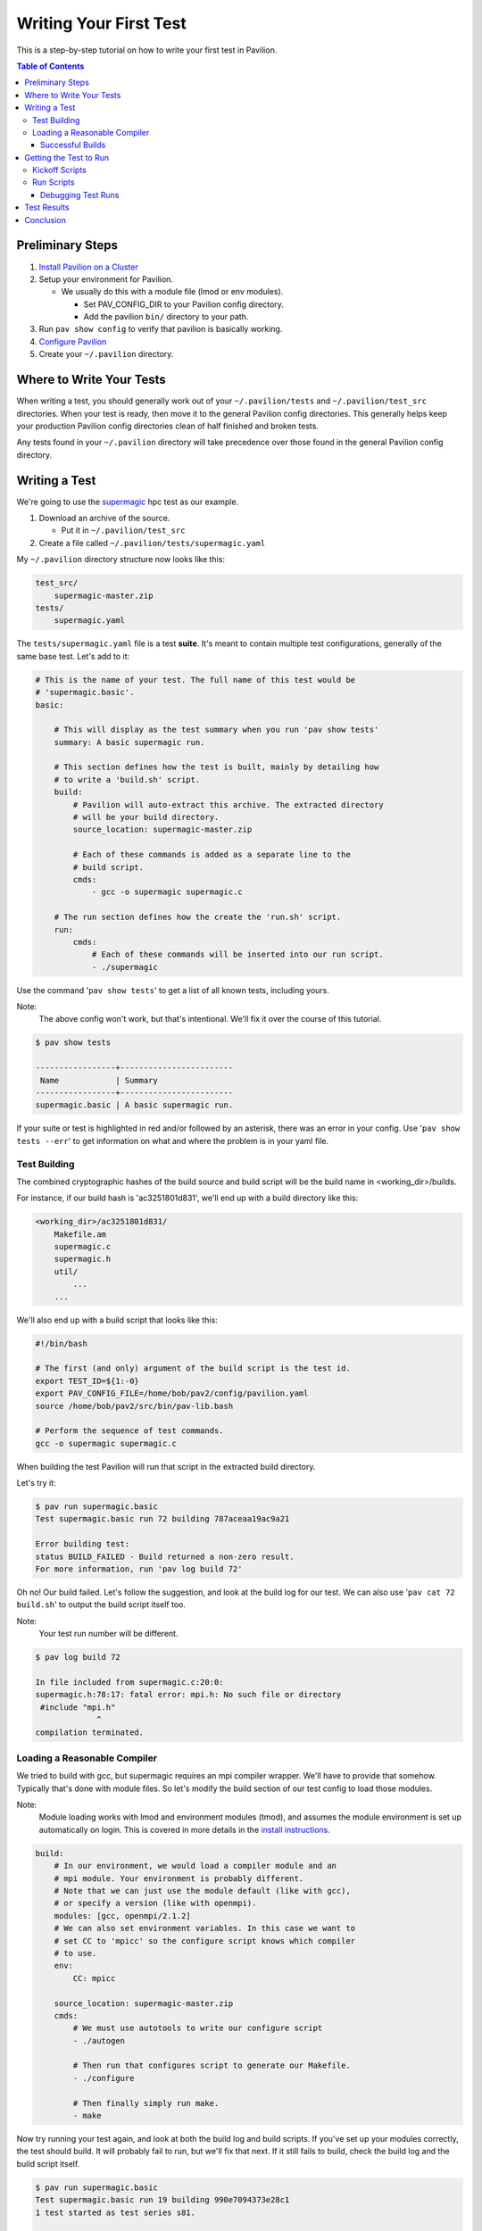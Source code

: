 Writing Your First Test
=======================

This is a step-by-step tutorial on how to write your first test in Pavilion.

.. contents:: Table of Contents


Preliminary Steps
-----------------

1.  `Install Pavilion on a Cluster <../install.html>`__
2.  Setup your environment for Pavilion.

    - We usually do this with a module file (lmod or env modules).

      - Set PAV_CONFIG_DIR to your Pavilion config directory.
      - Add the pavilion ``bin/`` directory to your path.
3.  Run ``pav show config`` to verify that pavilion is basically working.
4.  `Configure Pavilion <../config.html>`__
5.  Create your ``~/.pavilion`` directory.

Where to Write Your Tests
-------------------------

When writing a test, you should generally work out of your ``~/.pavilion/tests``
and ``~/.pavilion/test_src`` directories. When your test is ready, then move it
to the general Pavilion config directories. This generally helps keep your
production Pavilion config directories clean of half finished and broken tests.

Any tests found in your ``~/.pavilion`` directory will take precedence over
those found in the general Pavilion config directory.

Writing a Test
--------------

.. _supermagic: https://github.com/hpc/supermagic

We're going to use the `supermagic`_ hpc test as our example.


1. Download an archive of the source.

   - Put it in ``~/.pavilion/test_src``
2. Create a file called ``~/.pavilion/tests/supermagic.yaml``

My ``~/.pavilion`` directory structure now looks like this:

.. code-block:: text

    test_src/
        supermagic-master.zip
    tests/
        supermagic.yaml

The ``tests/supermagic.yaml`` file is a test **suite**. It's meant to
contain multiple test configurations, generally of the same base test. Let's
add to it:

.. code-block:: yaml

    # This is the name of your test. The full name of this test would be
    # 'supermagic.basic'.
    basic:

        # This will display as the test summary when you run 'pav show tests'
        summary: A basic supermagic run.

        # This section defines how the test is built, mainly by detailing how
        # to write a 'build.sh' script.
        build:
            # Pavilion will auto-extract this archive. The extracted directory
            # will be your build directory.
            source_location: supermagic-master.zip

            # Each of these commands is added as a separate line to the
            # build script.
            cmds:
                - gcc -o supermagic supermagic.c

        # The run section defines how the create the 'run.sh' script.
        run:
            cmds:
                # Each of these commands will be inserted into our run script.
                - ./supermagic

Use the command '``pav show tests``' to get a list of all known tests, including
yours.

Note:
  The above config won't work, but that's intentional. We'll fix it over the
  course of this tutorial.

.. code-block:: shell

    $ pav show tests

    -----------------+------------------------
     Name            | Summary
    -----------------+------------------------
    supermagic.basic | A basic supermagic run.

If your suite or test is highlighted in red and/or followed by an asterisk,
there was an error in your config. Use '``pav show tests --err``' to get
information on what and where the problem is in your yaml file.


Test Building
~~~~~~~~~~~~~

The combined cryptographic hashes of the build source and build script will
be the build name in <working_dir>/builds.

For instance, if our build hash is 'ac3251801d831', we'll end up with a
build directory like this:

.. code-block:: text

    <working_dir>/ac3251801d831/
        Makefile.am
        supermagic.c
        supermagic.h
        util/
            ...
        ...

We'll also end up with a build script that looks like this:

.. code-block:: bash

    #!/bin/bash

    # The first (and only) argument of the build script is the test id.
    export TEST_ID=${1:-0}
    export PAV_CONFIG_FILE=/home/bob/pav2/config/pavilion.yaml
    source /home/bob/pav2/src/bin/pav-lib.bash

    # Perform the sequence of test commands.
    gcc -o supermagic supermagic.c

When building the test Pavilion will run that script in the extracted build
directory.

Let's try it:

.. code-block:: shell

    $ pav run supermagic.basic
    Test supermagic.basic run 72 building 787aceaa19ac9a21

    Error building test:
    status BUILD_FAILED - Build returned a non-zero result.
    For more information, run 'pav log build 72'

Oh no! Our build failed. Let's follow the suggestion, and look at the build
log for our test. We can also use '``pav cat 72 build.sh``' to output the build
script itself too.

Note:
  Your test run number will be different.

.. code-block:: shell

    $ pav log build 72

    In file included from supermagic.c:20:0:
    supermagic.h:78:17: fatal error: mpi.h: No such file or directory
     #include "mpi.h"
                 ^
    compilation terminated.

Loading a Reasonable Compiler
~~~~~~~~~~~~~~~~~~~~~~~~~~~~~

We tried to build with gcc, but supermagic requires an mpi compiler wrapper.
We'll have to provide that somehow. Typically that's done with module files.
So let's modify the build section of our test config to load those modules.

Note:
  Module loading works with lmod and environment modules (tmod), and
  assumes the module environment is set up automatically on login. This is
  covered in more details in the
  `install instructions <../install.html>`__.

.. code-block:: yaml

    build:
        # In our environment, we would load a compiler module and an
        # mpi module. Your environment is probably different.
        # Note that we can just use the module default (like with gcc),
        # or specify a version (like with openmpi).
        modules: [gcc, openmpi/2.1.2]
        # We can also set environment variables. In this case we want to
        # set CC to 'mpicc' so the configure script knows which compiler
        # to use.
        env:
            CC: mpicc

        source_location: supermagic-master.zip
        cmds:
            # We must use autotools to write our configure script
            - ./autogen

            # Then run that configures script to generate our Makefile.
            - ./configure

            # Then finally simply run make.
            - make

Now try running your test again, and look at both the build log and build
scripts. If you've set up your modules correctly, the test should build. It
will probably fail to run, but we'll fix that next. If it still fails to
build, check the build log and the build script itself.

.. code-block:: shell

    $ pav run supermagic.basic
    Test supermagic.basic run 19 building 990e7094373e28c1
    1 test started as test series s81.

    $ pav log build 19
    $ pav cat 19 builds.h

Pavilion also saves failed builds in the test run's directory. These
will be in ``<working_dir>/test_runs/<test_run_id>/build``. From there you can
run and debug the build script directly.

Successful Builds
^^^^^^^^^^^^^^^^^

Successful builds are reused by multiple tests runs. Instead of copying their
contents, Pavilion instead recreates their directory structure and makes
symlinks to the individual files. The test run script will run in this
'simulated' build directory, and is free to delete, add, or overwrite any
files in the build it wants. The run scripts can't append to or otherwise
edit the files though!


Getting the Test to Run
-----------------------

Now that our test has built, let's actually try to get it to run. That's
going to involve a scheduler. We need to configure our test to so it knows
what scheduler resources ask for.

Note:
    This tutorial uses Slurm as the scheduler, mainly because that's the only
    one (other than raw/local scheduling) that Pavilion supports.
    Fortunately, Pavilion was designed pretty generically where schedulers
    are concerned, and schedulers are simply another type of Pavilion plugin.
    If you use a different scheduler, we'd love to help add a Pavilion plugin
    for it. Just contact the Pavilion developers via github.

Add the following to your supermagic test config:

.. code-block:: yaml

    basic:

        # We'll just configure slurm to use two nodes, and two processes each.
        # We could also put in a range, or even 'all'.
        slurm:
            num_nodes: 2
            tasks_per_node: 2

        # Tell pavilion to use the slurm scheduler for this test.
        scheduler: slurm

        run:
            # Odds are good that your program will need to find your openmpi
            # libs at run time.
            modules: ['gcc', 'openmpi/2.1.2']

            cmd:
                # We'll go over this in a second.
                - '{{sched.test_cmd}} ./supermagic'

Kickoff Scripts
~~~~~~~~~~~~~~~

Every scheduler writes a kickoff script and saves it in the test's run
directory. This script is expected to be the root process of the scheduled
job. It should set up a reasonable environment, and then runs any Pavilion tests
that need to run in that allocation. Our kickoff script for the above test
might look like this (with extra comments):

.. code-block:: bash

    #!/bin/bash

    # Slurm kickoff scripts are an sbatch script. All the sbatch configuration
    # is done in the script header for consistency.
    #SBATCH --job-name "pav test #20"
    #SBATCH -p standard
    #SBATCH -N 2-2
    #SBATCH --tasks-per-node=2

    # Redirect all output to kickoff.log
    exec >/users/pflarr/.pavilion/working_dir/test_runs/0000020/kickoff.log 2>&1

    # Set the path so we can find the pavilion command that started this test.
    export PATH=/yellow/usr/projects/hpctools/pflarr/repos/pavilion/bin:${PATH}

    # Point pavilion to the config file that configured it.
    export PAV_CONFIG_FILE=None

    # Actually run this particular test in the allocation.
    pav _run 20

The most important bit here is the '``pav _run 20``' line. This starts pavilion
up again, within the allocation, to start our test run. From there it will
load the test and eventually run it's 'run.sh' script.

The kickoff log is also available to view with the
'``pav log kickoff <run_id>``' command. Unless you have bad scheduler options,
that log is typically empty.

Run Scripts
~~~~~~~~~~~

Pavilion generates a run script for every test run as well. Just like with
build scripts, it's composed of the module loads, environment variable
exports, and finally the run commands themselves.

Unlike with build scripts though, Pavilion often doesn't know exactly what
the run script should look like until we're in the allocation, so it has to
wait until then to write the final '``run.sh``' file. Here's ours:

.. code-block:: bash

    #!/bin/bash

    # The first (and only) argument of the build script is the test id.
    unset PAV_CONFIG_FILE
    export TEST_ID=${1:-0}
    source /yellow/usr/projects/hpctools/pflarr/repos/pavilion/bin/pav-lib.bash

    # Perform the sequence of test commands.
    srun -N 2 -n 4 ./supermagic

There are few things to point out.

1.  The result of a test defaults to the whether run script returns zero. This
    usually just ends up being the return value of the last of your test
    commands.
    If there are critical commands before that, make sure to add an
    ``|| exit 1`` to them. (This isn't needed in this case).
2.  Our test script cmd was '``{{sched.test_cmd}} ./supermagic``. The part in
    double curly braces is a Pavilion variable reference, which our scheduler
    replaces with an srun command based on our scheduler settings.
3.  It's important to use '``{{sched.test_cmd}}``'  rather than srun directly.
    Pavilion tests may run in larger allocations than you request, and this
    makes sure each test only runs under what it requested.

Debugging Test Runs
^^^^^^^^^^^^^^^^^^^

Like with builds, we can use pavilion commands to look at our test run scripts
and logs to see what went wrong.

``pav log run <run_id>>``
    Prints the log for that test run.
``pav cat <run_id> run.sh``
    Outputs the run script.

From within an appropriate interactive allocation, you can also directly run
the run script.

Test Results
------------

Every test run produces a 'results' object. This includes the test **result**
value, but it can contain any arbitrary json data you'd like. To extract that
information, we can configure result parsers for our test:

.. code-block:: yaml

    basic:
        ...

        results:
            regex:
                  # The key is where to store found items in our results
                  # structure.
                - key: num_tests
                  # The regex needs to be in 'literal' single quotes. The
                  # backslash still needs to be escaped.
                  regex: 'num tests.*: (\\d+)'

                # If we match this regex, then we'll say the test passed.
                - key: result
                  regex:  '<results> PASSED'


Now when we run the test, we get the 'num_tests' value added to our results.

.. code-block:: text

    $ pav results -f 29

    {
        "name": "supermagic.basic",
        "id": "19",
        "result": "PASS",
        "created": "2019-12-03 15:46:13.241378",
        "duration": "0:00:00.872191",
        "finished": "2019-12-03 15:46:13.247315",
        "errors": [],
        "num_tests": "11",
    }

Conclusion
----------
So now you have your first test written.
